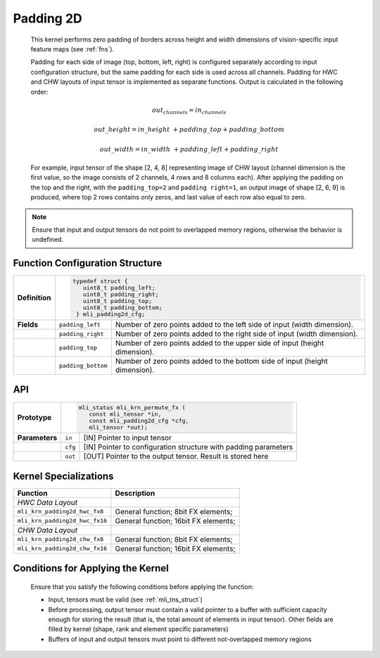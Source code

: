 .. _pad_2d:

Padding 2D
~~~~~~~~~~

   This kernel performs zero padding of borders across height and width
   dimensions of vision-specific input feature maps (see :ref:`fns`).

   Padding for each side of image (top, bottom, left, right) is
   configured separately according to input configuration structure, but
   the same padding for each side is used across all channels. Padding
   for HWC and CHW layouts of input tensor is implemented as separate
   functions. Output is calculated in the following order:

.. math:: out_channels = in_channels 

.. math:: out\_ height = in\_ height\  + padding\_ top + padding\_ bottom

.. math:: out\_ width = in\_ width\  + padding\_ left + padding\_ right

..

   For example, input tensor of the shape [2, 4, 8] representing image
   of CHW layout (channel dimension is the first value, so the image
   consists of 2 channels, 4 rows and 8 columns each). After applying
   the padding on the top and the right, with the ``padding_top=2`` and
   ``padding right=1``, an output image of shape [2, 6, 9] is produced,
   where top 2 rows contains only zeros, and last value of each row
   also equal to zero.

.. note::
   Ensure that input and output
   tensors do not point to     
   overlapped memory regions,  
   otherwise the behavior is   
   undefined.                

.. _function-configuration-structure-18:

Function Configuration Structure
^^^^^^^^^^^^^^^^^^^^^^^^^^^^^^^^

+-----------------------+-----------------------+-----------------------+
|                       |.. code:: c                                    |
|                       |                                               |
| **Definition**        | typedef struct {                              |
|                       |    uint8_t padding_left;                      |
|                       |    uint8_t padding_right;                     |
|                       |    uint8_t padding_top;                       |
|                       |    uint8_t padding_bottom;                    |
|                       |  } mli_padding2d_cfg;                         |
|                       |                                               |
+-----------------------+-----------------------+-----------------------+
|                       |                       |                       |
| **Fields**            | ``padding_left``      | Number of zero points |
|                       |                       | added to the left     |
|                       |                       | side of input (width  |
|                       |                       | dimension).           |
+-----------------------+-----------------------+-----------------------+
|                       |                       |                       |
|                       | ``padding_right``     | Number of zero points |
|                       |                       | added to the right    |
|                       |                       | side of input (width  |
|                       |                       | dimension).           |
+-----------------------+-----------------------+-----------------------+
|                       |                       |                       |
|                       | ``padding_top``       | Number of zero points |
|                       |                       | added to the upper    |
|                       |                       | side of input (height |
|                       |                       | dimension).           |
+-----------------------+-----------------------+-----------------------+
|                       |                       |                       |
|                       | ``padding_bottom``    | Number of zero points |
|                       |                       | added to the bottom   |
|                       |                       | side of input (height |
|                       |                       | dimension).           |
+-----------------------+-----------------------+-----------------------+

.. _api-14:

API
^^^

+-----------------------+-----------------------+-----------------------+
|                       |.. code:: c                                    |
|                       |                                               |
| **Prototype**         | mli_status mli_krn_permute_fx (               |
|                       |    const mli_tensor *in,                      |
|                       |    const mli_padding2d_cfg *cfg,              |
|                       |    mli_tensor *out);                          |
+-----------------------+-----------------------+-----------------------+
|                       |                       |                       |
| **Parameters**        | ``in``                | [IN] Pointer to input |
|                       |                       | tensor                |
+-----------------------+-----------------------+-----------------------+
|                       |                       |                       |
|                       | ``cfg``               | [IN] Pointer to       |
|                       |                       | configuration         |
|                       |                       | structure with        |
|                       |                       | padding parameters    |
+-----------------------+-----------------------+-----------------------+
|                       |                       |                       |
|                       | ``out``               | [OUT] Pointer to the  |
|                       |                       | output tensor. Result |
|                       |                       | is stored here        |
+-----------------------+-----------------------+-----------------------+

.. _kernel-specializations-14:

Kernel Specializations
^^^^^^^^^^^^^^^^^^^^^^

+--------------------------------+--------------------------------------+
| **Function**                   | **Description**                      |
+================================+======================================+
| *HWC Data Layout*              |                                      |
+--------------------------------+--------------------------------------+
| ``mli_krn_padding2d_hwc_fx8``  | General function; 8bit FX elements;  |
+--------------------------------+--------------------------------------+
| ``mli_krn_padding2d_hwc_fx16`` | General function; 16bit FX elements; |
+--------------------------------+--------------------------------------+
| *СHW Data Layout*              |                                      |
+--------------------------------+--------------------------------------+
| ``mli_krn_padding2d_сhw_fx8``  | General function; 8bit FX elements;  |
+--------------------------------+--------------------------------------+
| ``mli_krn_padding2d_сhw_fx16`` | General function; 16bit FX elements; |
+--------------------------------+--------------------------------------+

.. _conditions-for-applying-the-kernel-14:

Conditions for Applying the Kernel
^^^^^^^^^^^^^^^^^^^^^^^^^^^^^^^^^^

   Ensure that you satisfy the following conditions before applying the
   function:

   -  Input, tensors must be valid (see :ref:`mli_tns_struct`)

   -  Before processing, output tensor must contain a valid pointer to a
      buffer with sufficient capacity enough for storing the result
      (that is, the total amount of elements in input tensor). Other
      fields are filled by kernel (shape, rank and element specific
      parameters)

   -  Buffers of input and output tensors must point to different
      not-overlapped memory regions